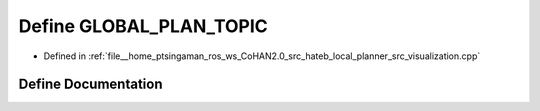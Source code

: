 .. _exhale_define_visualization_8cpp_1a87fb60abbdea44501569200652c77a62:

Define GLOBAL_PLAN_TOPIC
========================

- Defined in :ref:`file__home_ptsingaman_ros_ws_CoHAN2.0_src_hateb_local_planner_src_visualization.cpp`


Define Documentation
--------------------


.. doxygendefine:: GLOBAL_PLAN_TOPIC
   :project: CoHAN2.0